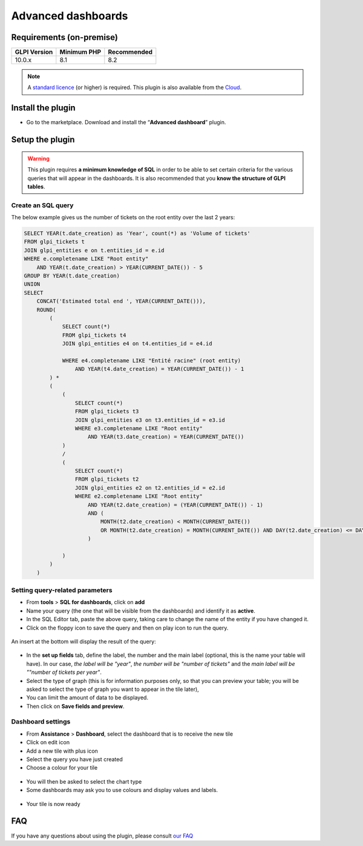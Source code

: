 Advanced dashboards
===================

Requirements (on-premise)
-------------------------

============ =========== ===========
GLPI Version Minimum PHP Recommended
============ =========== ===========
10.0.x       8.1         8.2
============ =========== ===========

.. Note::
   A `standard licence <https://services.glpi-network.com/#offers>`_ (or higher) is required. This plugin is also available from the `Cloud <https://glpi-network.cloud/fr/>`__.

Install the plugin
------------------

*  Go to the marketplace. Download and install the “**Advanced dashboard**” plugin.

.. figure:: images/Advanceddashboard-1.png
   :alt: Install the plugin
   :scale: 100 %

Setup the plugin
----------------

.. warning::

    This plugin requires **a minimum knowledge of SQL** in order to be able to set certain criteria for the various queries that will appear in the dashboards. It is also recommended that you **know the structure of GLPI tables**.

Create an SQL query
~~~~~~~~~~~~~~~~~~~

The below example gives us the number of tickets on the root entity over the last 2 years:

.. code-block:: sql

    SELECT YEAR(t.date_creation) as 'Year', count(*) as 'Volume of tickets'
    FROM glpi_tickets t
    JOIN glpi_entities e on t.entities_id = e.id
    WHERE e.completename LIKE "Root entity"
        AND YEAR(t.date_creation) > YEAR(CURRENT_DATE()) - 5
    GROUP BY YEAR(t.date_creation)
    UNION
    SELECT
        CONCAT('Estimated total end ', YEAR(CURRENT_DATE())),
        ROUND(
            (
                SELECT count(*)
                FROM glpi_tickets t4
                JOIN glpi_entities e4 on t4.entities_id = e4.id

                WHERE e4.completename LIKE "Entité racine" (root entity)
                    AND YEAR(t4.date_creation) = YEAR(CURRENT_DATE()) - 1
            ) *
            (
                (
                    SELECT count(*)
                    FROM glpi_tickets t3
                    JOIN glpi_entities e3 on t3.entities_id = e3.id
                    WHERE e3.completename LIKE "Root entity"
                        AND YEAR(t3.date_creation) = YEAR(CURRENT_DATE())
                )
                /
                (
                    SELECT count(*)
                    FROM glpi_tickets t2
                    JOIN glpi_entities e2 on t2.entities_id = e2.id
                    WHERE e2.completename LIKE "Root entity"
                        AND YEAR(t2.date_creation) = (YEAR(CURRENT_DATE()) - 1)
                        AND (
                            MONTH(t2.date_creation) < MONTH(CURRENT_DATE())
                            OR MONTH(t2.date_creation) = MONTH(CURRENT_DATE()) AND DAY(t2.date_creation) <= DAY(CURRENT_DATE())
                        )

                )
            )
        )

Setting query-related parameters
~~~~~~~~~~~~~~~~~~~~~~~~~~~~~~~~

* From **tools** > **SQL for dashboards**, click on **add**
* Name your query (the one that will be visible from the dashboards) and identify it as **active**.
* In the SQL Editor tab, paste the above query, taking care to change the name of the entity if you have changed it.
* Click on the floppy icon to save the query and then on play icon to run the query.

.. figure:: images/Advanceddashboard-2.png
   :alt: SQL editor
   :scale: 100 %



An insert at the bottom will display the result of the query:

.. figure:: images/Advanceddashboard-3.png
   :alt: preview result
   :scale: 50 %



* In the **set up fields** tab, define the label, the number and the main label (optional, this is the name your table will have). In our case, *the label will be "year"*, *the number will be "number of tickets"* and the *main label will be ""number of tickets per year"*.
* Select the type of graph (this is for information purposes only, so that you can preview your table; you will be asked to select the type of graph you want to appear in the tile later),
* You can limit the amount of data to be displayed.
* Then click on **Save fields and preview**.

.. figure:: images/Advanceddashboard-4.png
   :alt: card setup
   :scale: 80 %


Dashboard settings
~~~~~~~~~~~~~~~~~~

* From **Assistance** > **Dashboard**, select the dashboard that is to receive the new tile
* Click on edit icon
* Add a new tile with plus icon
* Select the query you have just created
* Choose a colour for your tile

.. figure:: images/Advanceddashboard-5.png
   :alt: more card setup
   :scale: 100 %



* You will then be asked to select the chart type
* Some dashboards may ask you to use colours and display values and labels.

.. figure:: images/Advanceddashboard-6.png
   :alt: label setup
   :scale: 80 %



* Your tile is now ready

.. figure:: images/Advanceddashboard-7.png
   :alt: the card is ready
   :scale: 100 %


FAQ
---

If you have any questions about using the plugin, please consult `our FAQ <https://faq.teclib.com/04_Plugins/Advanced_dashboard/>`_